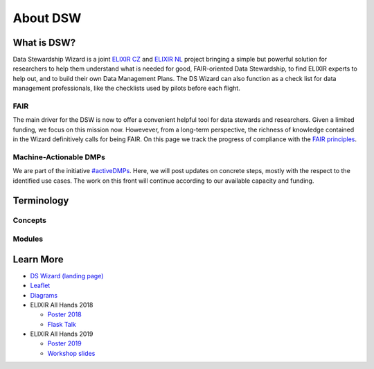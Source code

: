 *********
About DSW
*********

What is DSW?
============

Data Stewardship Wizard is a joint `ELIXIR CZ <https://www.elixir-czech.cz>`_ and `ELIXIR NL <https://www.dtls.nl/elixir-nl/>`_ project bringing a simple but powerful solution for researchers to help them understand what is needed for good, FAIR-oriented Data Stewardship, to find ELIXIR experts to help out, and to build their own Data Management Plans. The DS Wizard can also function as a check list for data management professionals, like the checklists used by pilots before each flight.

.. image:: dsw_workflow.png
   :alt: DSW Workflow
   :align: center

FAIR
----

The main driver for the DSW is now to offer a convenient helpful tool for data stewards and researchers. Given a limited funding, we focus on this mission now. Howevever, from a long-term perspective, the richness of knowledge contained in the Wizard definitively calls for being FAIR. On this page we track the progress of compliance with the `FAIR principles <https://www.go-fair.org/fair-principles/>`_.

Machine-Actionable DMPs
-----------------------

We are part of the initiative `#activeDMPs <https://activedmps.org>`_. Here, we will post updates on concrete steps, mostly with the respect to the identified use cases. The work on this front will continue according to our available capacity and funding.

Terminology
===========

Concepts
--------

.. glossary::

  Organization
    An infrastructure, institution or a similar body that runs its own copy of DS Wizard. Identified by Organization ID.

  Knowledge Model (KM)
    An ordered collection of interlinked KM Items, from which a questionnaire is generated. Identified by a KM ID. May be customized and released as a package. Identified by a ID that consists of Organization ID, KM ID and Version. It can be exported/imported and further customized.

  Questionnaire
    A representation of a KM in a shape of a form for filling-in.

  Data Management Plan
    Exported filled questionnaire using selected template and format that should help researcher with data management in his/her project.

  KM Root
    A package with no ancestor packages.

  Customization of KM
    An ordered collection of changes of another parent knowledge model.

  KM Item
    A chapter, question, answer, reference, expert, integration, tag, etc.

  Change of KM Item
    Adding, editing, deleting of a knowledge item

  Migration of KM
    Upgrade of a KM with a newer version of the parent KM

Modules
-------

.. glossary::

  DS Wizard
    Our portal solution for Data Stewardship Planning. It contains :term:`Questionnaire`, :term:`KM Editor` and other parts for manamement of KMs and users.

  Questionnaire
    A tool for interactive browsing and answering a questionnare.

  KM Editor
    A tool for customization of a KM and its creation and publishing.

Learn More
==========

- `DS Wizard (landing page) <https://ds-wizard.org>`_
- `Leaflet <https://github.com/ds-wizard/dsw-leaflet>`_
- `Diagrams <https://github.com/ds-wizard/dsw-diagrams>`_
- ELIXIR All Hands 2018

  - `Poster 2018 <https://github.com/DataStewardshipWizard/dsw-common/raw/master/wiki-resources/DSW_AllHands18_Poster_v4.pdf>`_
  - `Flask Talk <https://github.com/DataStewardshipWizard/dsw-common/raw/master/wiki-resources/DSW_AllHands18_FlashTalk.pdf>`_

- ELIXIR All Hands 2019

  - `Poster 2019 <https://f1000research.com/posters/8-1086>`_
  - `Workshop slides <https://f1000research.com/slides/8-1003>`_
